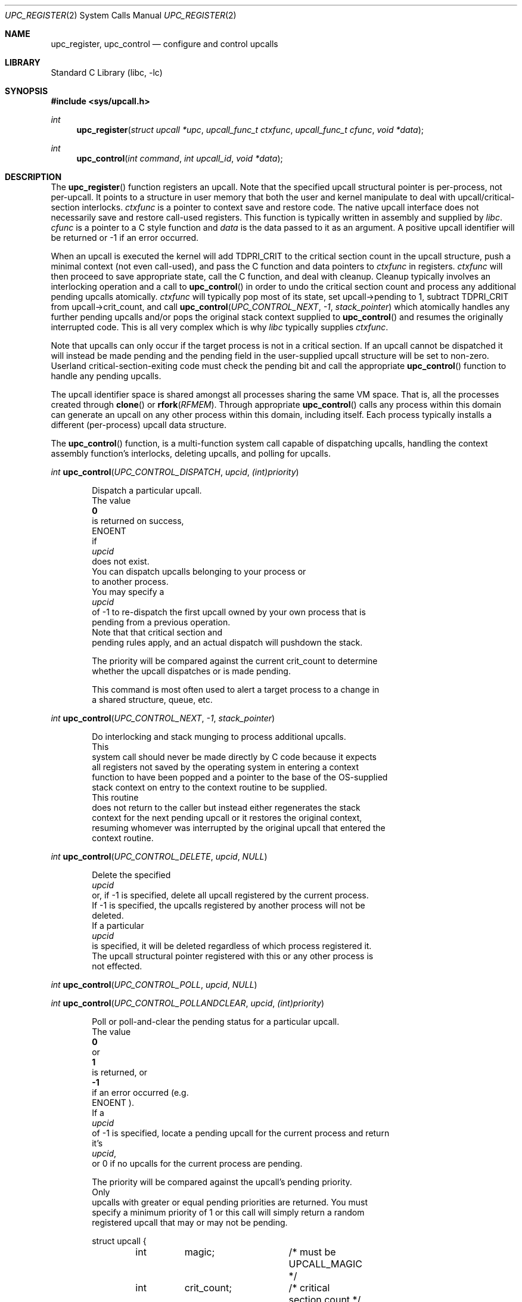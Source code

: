 .\" Copyright (c) 2003 Matthew Dillon <dillon@backplane.com>
.\" All rights reserved.
.\"
.\" Redistribution and use in source and binary forms, with or without
.\" modification, are permitted provided that the following conditions
.\" are met:
.\" 1. Redistributions of source code must retain the above copyright
.\"    notice, this list of conditions and the following disclaimer.
.\" 2. Redistributions in binary form must reproduce the above copyright
.\"    notice, this list of conditions and the following disclaimer in the
.\"    documentation and/or other materials provided with the distribution.
.\"
.\" THIS SOFTWARE IS PROVIDED BY THE AUTHOR AND CONTRIBUTORS ``AS IS'' AND
.\" ANY EXPRESS OR IMPLIED WARRANTIES, INCLUDING, BUT NOT LIMITED TO, THE
.\" IMPLIED WARRANTIES OF MERCHANTABILITY AND FITNESS FOR A PARTICULAR PURPOSE
.\" ARE DISCLAIMED.  IN NO EVENT SHALL THE AUTHOR OR CONTRIBUTORS BE LIABLE
.\" FOR ANY DIRECT, INDIRECT, INCIDENTAL, SPECIAL, EXEMPLARY, OR CONSEQUENTIAL
.\" DAMAGES (INCLUDING, BUT NOT LIMITED TO, PROCUREMENT OF SUBSTITUTE GOODS
.\" OR SERVICES; LOSS OF USE, DATA, OR PROFITS; OR BUSINESS INTERRUPTION)
.\" HOWEVER CAUSED AND ON ANY THEORY OF LIABILITY, WHETHER IN CONTRACT, STRICT
.\" LIABILITY, OR TORT (INCLUDING NEGLIGENCE OR OTHERWISE) ARISING IN ANY WAY
.\" OUT OF THE USE OF THIS SOFTWARE, EVEN IF ADVISED OF THE POSSIBILITY OF
.\" SUCH DAMAGE.
.\"
.\" $DragonFly: src/lib/libc/sys/upc_register.2,v 1.9 2007/11/23 23:03:57 swildner Exp $
.\"
.Dd November 20, 2003
.Dt UPC_REGISTER 2
.Os
.Sh NAME
.Nm upc_register ,
.Nm upc_control
.Nd configure and control upcalls
.Sh LIBRARY
.Lb libc
.Sh SYNOPSIS
.In sys/upcall.h
.Ft int
.Fn upc_register "struct upcall *upc" "upcall_func_t ctxfunc" "upcall_func_t cfunc" "void *data"
.Ft int
.Fn upc_control "int command" "int upcall_id" "void *data"
.Sh DESCRIPTION
The
.Fn upc_register
function
registers an upcall.
Note that the specified upcall structural pointer
is per-process, not per-upcall.
It points to a structure in user memory
that both the user and kernel manipulate to deal with upcall/critical-section
interlocks.
.Fa ctxfunc
is a pointer to context save and restore code.
The native upcall interface
does not necessarily save and restore call-used registers.
This function
is typically written in assembly and supplied by
.Em libc .
.Fa cfunc
is a pointer to a C style function and
.Fa data
is the data passed to it as an argument.
A positive upcall identifier
will be returned or -1 if an error occurred.
.Pp
When an upcall is executed the
kernel will add
.Dv TDPRI_CRIT
to the critical section count in the upcall
structure, push a minimal context (not even call-used), and pass the C
function and data pointers to
.Fa ctxfunc
in registers.
.Fa ctxfunc
will then proceed to save appropriate state, call the C function, and
deal with cleanup.
Cleanup typically involves an interlocking operation
and a call to
.Fn upc_control
in order to undo the critical section count and process any additional
pending upcalls atomically.
.Fa ctxfunc
will typically pop most of its state, set upcall->pending to 1,
subtract
.Dv TDPRI_CRIT
from upcall->crit_count, and call
.Fn upc_control "UPC_CONTROL_NEXT" "-1" "stack_pointer"
which atomically handles any further pending upcalls and/or pops the
original stack context supplied to
.Fn upc_control
and resumes the originally interrupted code.
This is all very complex which is why
.Em libc
typically supplies
.Fa ctxfunc .
.Pp
Note that upcalls can only occur if the target process is not in a critical
section.
If an upcall cannot be dispatched it will instead be made pending
and the pending field in the user-supplied upcall structure will be set to
non-zero.
Userland critical-section-exiting code must check the pending
bit and call the appropriate
.Fn upc_control
function to handle any pending upcalls.
.Pp
The upcall identifier space is shared amongst all processes sharing the
same VM space.
That is, all the processes created through
.Fn clone
or
.Fn rfork "RFMEM" .
Through appropriate
.Fn upc_control
calls any process within this domain can generate an upcall on any other
process within this domain, including itself.
Each process typically
installs a different (per-process) upcall data structure.
.Pp
The
.Fn upc_control
function,
is a multi-function system call capable of dispatching upcalls, handling
the context assembly function's interlocks, deleting upcalls, and polling
for upcalls.
.Pp
.Ft int
.Fn upc_control "UPC_CONTROL_DISPATCH" "upcid" "(int)priority"
.Pp
.Bd -literal -offset indent
Dispatch a particular upcall.
The value
.Li 0
is returned on success,
.Er ENOENT
if
.Fa upcid
does not exist.
You can dispatch upcalls belonging to your process or
to another process.
You may specify a
.Fa upcid
of -1 to re-dispatch the first upcall owned by your own process that is
pending from a previous operation.
Note that that critical section and
pending rules apply, and an actual dispatch will pushdown the stack.
.Pp
The priority will be compared against the current crit_count to determine
whether the upcall dispatches or is made pending.
.Pp
This command is most often used to alert a target process to a change in
a shared structure, queue, etc.
.Ed
.Pp
.Ft int
.Fn upc_control "UPC_CONTROL_NEXT" "-1" "stack_pointer"
.Pp
.Bd -literal -offset indent
Do interlocking and stack munging to process additional upcalls.
This
system call should never be made directly by C code because it expects
all registers not saved by the operating system in entering a context
function to have been popped and a pointer to the base of the OS-supplied
stack context on entry to the context routine to be supplied.
This routine
does not return to the caller but instead either regenerates the stack
context for the next pending upcall or it restores the original context,
resuming whomever was interrupted by the original upcall that entered the
context routine.
.Ed
.Pp
.Ft int
.Fn upc_control "UPC_CONTROL_DELETE" "upcid" "NULL"
.Pp
.Bd -literal -offset indent
Delete the specified
.Fa upcid
or, if -1 is specified, delete all upcall registered by the current process.
If -1 is specified, the upcalls registered by another process will not be
deleted.
If a particular
.Fa upcid
is specified, it will be deleted regardless of which process registered it.
The upcall structural pointer registered with this or any other process is
not effected.
.Ed
.Pp
.Ft int
.Fn upc_control "UPC_CONTROL_POLL" "upcid" "NULL"
.Pp
.Ft int
.Fn upc_control "UPC_CONTROL_POLLANDCLEAR" "upcid" "(int)priority"
.Pp
.Bd -literal -offset indent
Poll or poll-and-clear the pending status for a particular upcall.
The value
.Li 0
or
.Li 1
is returned, or
.Li -1
if an error occurred (e.g.
.Er ENOENT ).
If a
.Fa upcid
of -1 is specified, locate a pending upcall for the current process and return
it's
.Fa upcid ,
or 0 if no upcalls for the current process are pending.
.Pp
The priority will be compared against the upcall's pending priority.
Only
upcalls with greater or equal pending priorities are returned.  You must
specify a minimum priority of 1 or this call will simply return a random
registered upcall that may or may not be pending.
.Ed
.Pp
.Bd -literal -offset indent -compact
struct upcall {
	int	magic;		/* must be UPCALL_MAGIC */
	int	crit_count;	/* critical section count */
	int	pending;	/* additional upcalls are pending */
};
.Ed
.Pp
This is a user space structure a pointer to which is registered with the
kernel via
.Fn upc_register
\.
The
.Fa crit_count
field prevents new upcalls from being dispatched.
When an upcall is
dispatched the kernel automatically adds
.Dv UPC_CRITADD
to
.Fa crit_count
and sets
.Fa pending
to indicate whether any additional upcalls are pending.
A non-zero
.Fa pending
OR
.Fa crit_count
will prevent new upcalls from the being dispatched.
The context function
code is expected to make appropriate checks to dispatch any remaining upcalls
when the current upcall has completed.
In particular, the context function
must subtract
.Va UPC_CRITADD
from
.Fa crit_count
before restoring the original context or calling
.Fn upc_control "UPC_CONTROL_NEXT" "..."
\.
Note that
.Fa pending
may be set as a side effect to various
.Fn upc_control
system calls as well as as a side effect to upcall dispatches.
.Pp
Userland threading code typically uses
.Fa crit_count
to control critical sections within a virtual CPU (i.e., cloned process).
Entering a critical section is as simply as add
.Dv UPC_CRITADD
to
.Fa crit_count .
No atomic or locked instructions are required as this field is accessed
only by the current process and any upcalls or interrupts will restore it
to the condition they found it before returning.
Exiting a critical section
is almost as simple as subtracting
.Dv UPC_CRITADD
from
.Fa crit_count .
The routine which performs this function must also check the
.Fa pending
field once the critical section count has reached 0.
If the pending field
is non-zero, the routine will generally call
.Fn upc_control "UPC_CONTROL_DISPATCH" "-1" "NULL"
to dispatch upcalls which were made pending while you were in the critical
section.
.Sh CONTEXT FUNCTION - IA32
The context function is called with the stack pointer pointing at a
kernel-constructed stack frame.
Only a minimal number of registers are
saved by the kernel.
.Pp
.Bd -literal -offset indent -compact
frame {
    int32_t	eax;
    int32_t	ecx;
    int32_t	edx;
    int32_t	eflags;
    int32_t	origip;
}
.Ed
.Pp
On entry, %eax will hold the C function pointer, %ecx will hold the
C data pointer, and %edx will hold a pointer to the user-supplied upcall
structure.
The context code does not need to push %eax, %ecx, or %edx
because these registers have already been pushed on the stack for it, but
it must generally push any remaining registers that it might use and be
careful in regards to others, such as floating point registers, which
the OS has not saved.
The operating system has already adjusted the
.Fa crit_count
and
.Fa pending
fields in the user-supplied
.Fa upcall
structure, so the context code will generally next push the data pointer
(%ecx) and call the C function through %eax.
Upon return the context code
is responsible for interlocking the upcall return which it does by first
setting
.Fa pending
to 1, then subtracting
.Va UPC_CRITADD
from
.Fa crit_count ,
then restoring its part of the context but leaving the OS context intact,
then calling
.Fn upc_control "UPC_CONTROL_NEXT" "-1" "stack_pointer_to_OS_context"
\.
The control function will not return.
It will either restart the context
at the next upcall, if more are pending, or it will restore the original
context.
.Pp
The context code does not have to follow this regime.
There is nothing
preventing the context code from restoring the original frame itself and
returning directly to the originally interrupted user code without having
to make another kernel transition.
It is possible to optimize this by
having the context code subtract down
.Va UPC_CRITADD
as per normal but not pre-set the
.Fa pending
field.  If it does this and
.Fa pending
is 0, it is possible for the kernel to initiate another upcall before
the context code has had a chance to pop its stack and restore the original
user context.
This is OK under controlled circumstances.
On the other hand,
if
.Fa pending
is 1
the context code knows there is another upcall pending and can call
.Fn upc_control
as appropriate.
.Pp
.Bd -literal -offset indent -compact
	/*
	 * upc is a global pointing to this process's upcall structure
	 * (just as an example).  The Os-supplied stack frame is:
	 *
	 *	[%eax %ecx %edx,%eflags %original_ip]
	 */
callused_wrapper:
	pushl   %edx            /* save %edx (upcall pointer) */
	pushl   %ecx            /* func=%eax(data=%ecx) */
	call    *%eax		/* call the C function */
	addl    $4,%esp
	popl    %edx		/* restore the upcall pointer */
	incl    PENDING(%edx)	/* setting pending stops upcalls */
	subl    $32,CRIT_COUNT(%edx) /* cleanup crit section count */
	pushl   %esp            /* sp pointing to os user frame */
	pushl   $-1             /* upcid */
	pushl   $2              /* FETCH next */
	call    upc_control
	/* not reached */
	/* just for show, restore Os supplied user context */
	popl    %eax		/* code just for show */
	popl    %ecx		/* code just for show */
	popl    %edx		/* code just for show */
	popfl			/* code just for show */
	ret			/* code just for show */
.Ed
.Sh ERRORS
The
.Fn upc_register
function
returns:
.Bl -tag -width Er
.It Bq Er EFBIG
if the kernel has reached its upcall registration limit.
The limit is on a
per-shared-vmspace basis and is no less then 32.
Otherwise this function
returns a non-zero, positive number indicating the upcall identifier that
was registered.
.Pp
The
.Fn upc_control
function
returns
.It Bq Er ENOENT
if a particular requested
.Fa upcid
cannot be found.
.El
.Sh SEE ALSO
.Xr rfork 2 ,
.Xr clone 3
.Sh HISTORY
The
.Fn upc_register
and
.Fn upc_control
function calls
appeared in
.Dx 1.0 .
